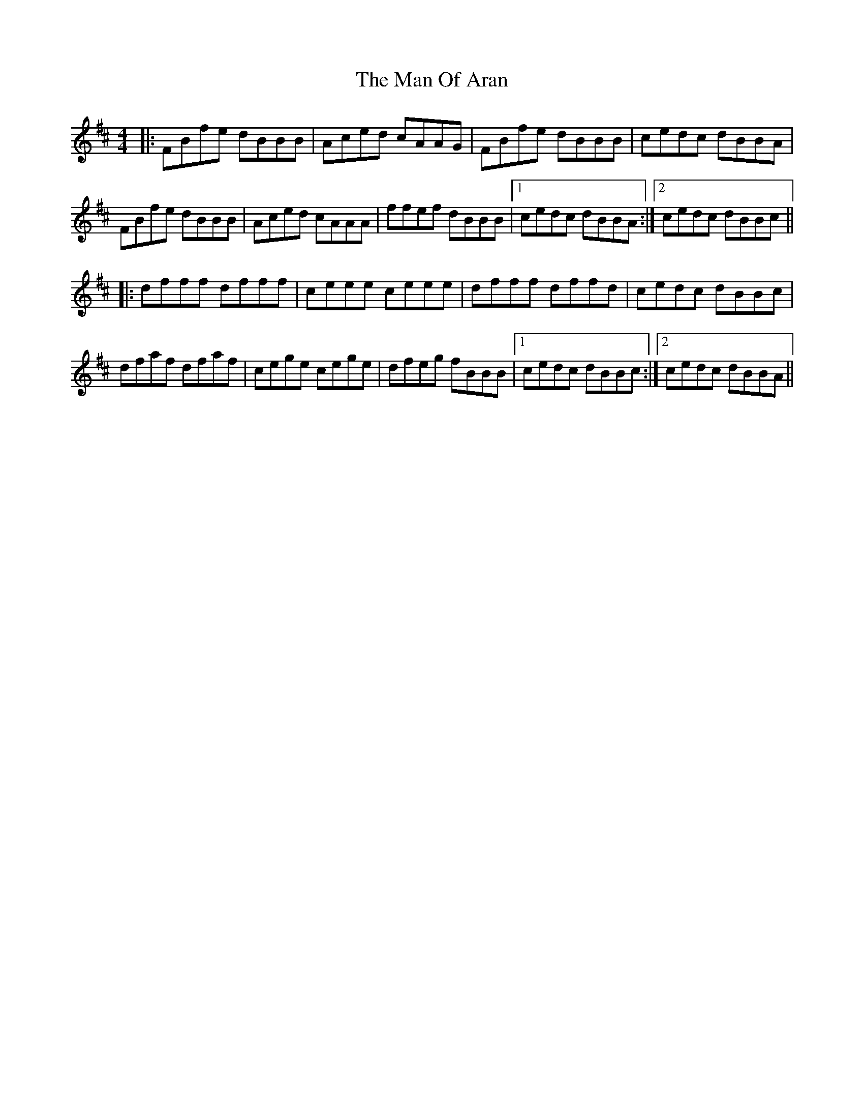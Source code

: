 X: 25276
T: Man Of Aran, The
R: reel
M: 4/4
K: Bminor
|:FBfe dBBB|Aced cAAG|FBfe dBBB|cedc dBBA|
FBfe dBBB|Aced cAAA|ffef dBBB|1 cedc dBBA:|2 cedc dBBc||
|:dfff dfff|ceee ceee|dfff dffd|cedc dBBc|
dfaf dfaf|cege cege|dfeg fBBB|1 cedc dBBc:|2 cedc dBBA||

